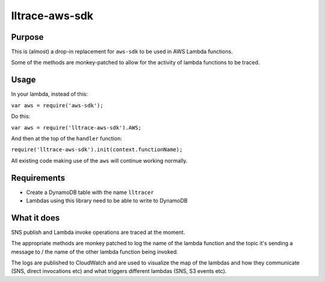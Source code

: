 lltrace-aws-sdk
***************

Purpose
#######

This is (almost) a drop-in replacement for ``aws-sdk`` to be used in AWS Lambda functions.

Some of the methods are monkey-patched to allow for the activity of lambda functions to be traced.

Usage
#####

In your lambda, instead of this:

``var aws = require('aws-sdk');``

Do this:

``var aws = require('lltrace-aws-sdk').AWS;``

And then at the top of the ``handler`` function:

``require('lltrace-aws-sdk').init(context.functionName);``

All existing code making use of the ``aws`` will continue working normally.


Requirements
############

- Create a DynamoDB table with the name ``lltracer``
- Lambdas using this library need to be able to write to DynamoDB


What it does
############

SNS publish and Lambda invoke operations are traced at the moment.

The appropriate methods are monkey patched to log the name of the lambda function and the topic it's sending a message to / the name of the other lambda function being invoked.

The logs are published to CloudWatch and are used to visualize the map of the lambdas and how they communicate (SNS, direct invocations etc) and what triggers different lambdas (SNS, S3 events etc).
